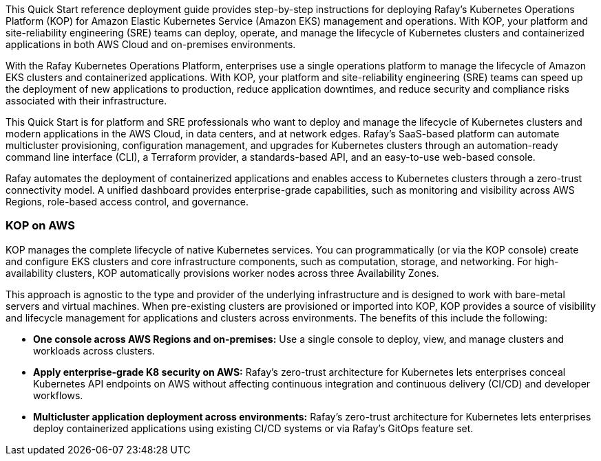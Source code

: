 // Replace the content in <>#
// Identify your target audience and explain how/why they would use this Quick Start.
//Avoid borrowing text from third-party websites (copying text from AWS service documentation is fine). Also, avoid marketing-speak, focusing instead on the technical aspect.

This Quick Start reference deployment guide provides step-by-step instructions for deploying Rafay’s Kubernetes Operations Platform (KOP) for Amazon Elastic Kubernetes Service (Amazon EKS) management and operations. With KOP, your platform and site-reliability engineering (SRE) teams can deploy, operate, and manage the lifecycle of Kubernetes clusters and containerized applications in both AWS Cloud and on-premises environments.

With the Rafay Kubernetes Operations Platform, enterprises use a single operations platform to manage the lifecycle of Amazon EKS clusters and containerized applications. With KOP, your platform and site-reliability engineering (SRE) teams can speed up the deployment of new applications to production, reduce application downtimes, and reduce security and compliance risks associated with their infrastructure.

This Quick Start is for platform and SRE professionals who want to deploy and manage the lifecycle of Kubernetes clusters and modern applications in the AWS Cloud, in data centers, and at network edges. Rafay’s SaaS-based platform can automate multicluster provisioning, configuration management, and upgrades for Kubernetes clusters through an automation-ready command line interface (CLI), a Terraform provider, a standards-based API, and an easy-to-use web-based console.

Rafay automates the deployment of containerized applications and enables access to Kubernetes clusters through a zero-trust connectivity model. A unified dashboard provides enterprise-grade capabilities, such as monitoring and visibility across AWS Regions, role-based access control, and governance.

=== KOP on AWS

KOP manages the complete lifecycle of native Kubernetes services. You can programmatically (or via the KOP console) create and configure EKS clusters and core infrastructure components, such as computation, storage, and networking. For high-availability clusters, KOP automatically provisions worker nodes across three Availability Zones.

This approach is agnostic to the type and provider of the underlying infrastructure and is designed to work with bare-metal servers and virtual machines. When pre-existing clusters are provisioned or imported into KOP, KOP provides a source of visibility and lifecycle management for applications and clusters across environments. The benefits of this include the following:

* *One console across AWS Regions and on-premises:* Use a single console to deploy, view, and manage clusters and workloads across clusters.
* *Apply enterprise-grade K8 security on AWS:* Rafay’s zero-trust architecture for Kubernetes lets enterprises conceal Kubernetes API endpoints on AWS without affecting continuous integration and continuous delivery (CI/CD) and developer workflows.
* *Multicluster application deployment across environments:* Rafay’s zero-trust architecture for Kubernetes lets enterprises deploy containerized applications using existing CI/CD systems or via Rafay’s GitOps feature set.
